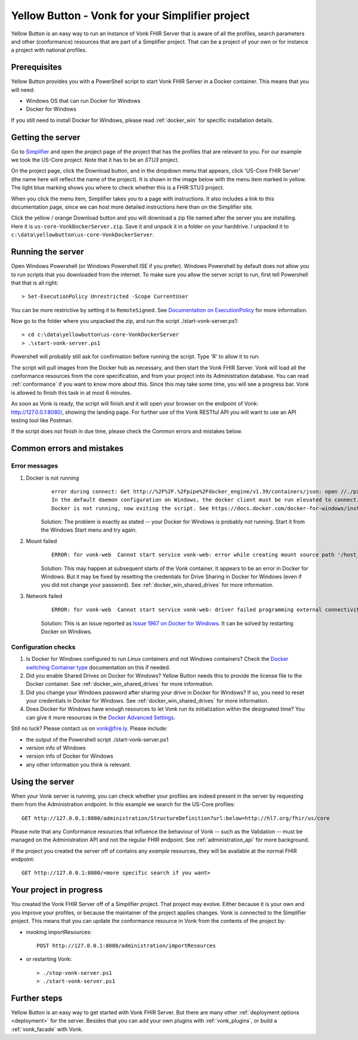 .. _yellowbutton:

================================================
Yellow Button - Vonk for your Simplifier project
================================================

Yellow Button is an easy way to run an instance of Vonk FHIR Server that is aware of all the profiles, search parameters and other (conformance) resources that are part of a Simplifier project. That can be a project of your own or for instance a project with national profiles.

Prerequisites
-------------

Yellow Button provides you with a PowerShell script to start Vonk FHIR Server in a Docker container. This means that you will need:

- Windows OS that can run Docker for Windows
- Docker for Windows

If you still need to install Docker for Windows, please read :ref:`docker_win` for specific installation details.

Getting the server
------------------

Go to `Simplifier`_ and open the project page of the project that has the profiles that are relevant to you. For our example we took the US-Core project. Note that it has to be an *STU3* project.

On the project page, click the Download button, and in the dropdown menu that appears, click 'US-Core FHIR Server' (the name here will reflect the name of the project). It is shown in the image below with the menu item marked in yellow. The light blue marking shows you where to check whether this is a FHIR STU3 project.

.. image:: ../images/yellow_SimplifierDownload.png
  :align: left

When you click the menu item, Simplifier takes you to a page with instructions. It also includes a link to this documentation page, since we can host more detailed instructions here than on the Simplifier site.

.. image:: ../images/yellow_SimplifierInstructions.png
  :align: left

Click the yellow / orange Download button and you will download a zip file named after the server you are installing. Here it is ``us-core-VonkDockerServer.zip``. Save it and unpack it in a folder on your harddrive. I unpacked it to ``c:\data\yellowbutton\us-core-VonkDockerServer``.

.. image:: ../images/yellow_ZipExtract.png
  :align: left

Running the server
------------------

Open Windows Powershell (or Windows Powershell ISE if you prefer). Windows Powershell by default does not allow you to run scripts that you downloaded from the internet. To make sure you allow the server script to run, first tell Powershell that that is all right::

    > Set-ExecutionPolicy Unrestricted -Scope CurrentUser

You can be more restrictive by setting it to ``RemoteSigned``. See `Documentation on ExecutionPolicy`_ for more information.

Now go to the folder where you unpacked the zip, and run the script ./start-vonk-server.ps1::

    > cd c:\data\yellowbutton\us-core-VonkDockerServer
    > .\start-vonk-server.ps1

Powershell will probably still ask for confirmation before running the script. Type 'R' to allow it to run:

.. image:: ../images/yellow_Powershell_SecurityWarning.png

The script will pull images from the Docker hub as necessary, and then start the Vonk FHIR Server. Vonk will load all the conformance resources from the core specification, and from your project into its Administration database. You can read :ref:`conformance` if you want to know more about this. Since this may take some time, you will see a progress bar. Vonk is allowed to finish this task in at most 6 minutes.

.. image:: ../images/yellow_ScriptProgress.png
  :align: left

As soon as Vonk is ready, the script will finish and it will open your browser on the endpoint of Vonk: http://127.0.0.1:8080/, showing the landing page. For further use of the Vonk RESTful API you will want to use an API testing tool like Postman.

If the script does not finish in due time, please check the Common errors and mistakes below.

Common errors and mistakes
--------------------------

Error messages
^^^^^^^^^^^^^^

1. Docker is not running
    ::

        error during connect: Get http://%2F%2F.%2Fpipe%2Fdocker_engine/v1.39/containers/json: open //./pipe/docker_engine: The system cannot find the file specified. 
        In the default daemon configuration on Windows, the docker client must be run elevated to connect. This error may also indicate that the docker daemon is not running.
        Docker is not running, now exiting the script. See https://docs.docker.com/docker-for-windows/install/ for more information.

    Solution: The problem is exactly as stated -- your Docker for Windows is probably not running. Start it from the Windows Start menu and try again.


2. Mount failed
    ::

        ERROR: for vonk-web  Cannot start service vonk-web: error while creating mount source path '/host_mnt/c/data/yellowbutton/us-core-VonkDockerServer/license': mkdir /host_mnt/c: file exists

    .. image:: ../images/yellow_DockerMountError.png

    Solution: This may happen at subsequent starts of the Vonk container. It appears to be an error in Docker for Windows. But it may be fixed by resetting the credentials for Drive Sharing in Docker for Windows (even if you did not change your password). See :ref:`docker_win_shared_drives` for more information.

3. Network failed
    ::

        ERROR: for vonk-web  Cannot start service vonk-web: driver failed programming external connectivity on endpoint ...

    .. image:: ../images/yellow_PortmappingError.png

    Solution: This is an issue reported as `Issue 1967 on Docker for Windows`_. It can be solved by restarting Docker on Windows. 

Configuration checks
^^^^^^^^^^^^^^^^^^^^

1. Is Docker for Windows configured to run *Linux* containers and not Windows containers? Check the `Docker switching Container type`_ documentation on this if needed.
2. Did you enable Shared Drives on Docker for Windows? Yellow Button needs this to provide the license file to the Docker container. See :ref:`docker_win_shared_drives` for more information.
3. Did you change your Windows password after sharing your drive in Docker for Windows? If so, you need to reset your credentials in Docker for Windows. See :ref:`docker_win_shared_drives` for more information.
4. Does Docker for Windows have enough resources to let Vonk run its initialization within the designated time? You can give it more resources in the `Docker Advanced Settings`_.

Still no luck? Please contact us on vonk@fire.ly. Please include:

- the output of the Powershell script ./start-vonk-server.ps1
- version info of Windows
- version info of Docker for Windows
- any other information you think is relevant.

Using the server
----------------

When your Vonk server is running, you can check whether your profiles are indeed present in the server by requesting them from the Administration endpoint. In this example we search for the US-Core profiles::

    GET http://127.0.0.1:8080/administration/StructureDefinition?url:below=http://hl7.org/fhir/us/core

Please note that any Conformance resources that influence the behaviour of Vonk -- such as the Validation -- must be managed on the Administration API and not the regular FHIR endpoint. See :ref:`administration_api` for more background.

If the project you created the server off of contains any *example* resources, they will be available at the normal FHIR endpoint::

    GET http://127.0.0.1:8080/<more specific search if you want>

Your project in progress
------------------------

You created the Vonk FHIR Server off of a Simplifier project. That project may evolve. Either because it is your own and you improve your profiles, or because the maintainer of the project applies changes. Vonk is connected to the Simplifier project. This means that you can update the conformance resource in Vonk from the contents of the project by:

- invoking importResources::

    POST http://127.0.0.1:8080/administration/importResources

- or restarting Vonk::

    > ./stop-vonk-server.ps1
    > ./start-vonk-server.ps1

Further steps
-------------

Yellow Button is an easy way to get started with Vonk FHIR Server. But there are many other :ref:`deployment options <deployment>` for the server. Besides that you can add your own plugins with :ref:`vonk_plugins`, or build a :ref:`vonk_facade` with Vonk. 

.. _Simplifier: https://simplifier.net

.. _Docker switching Container type: https://docs.docker.com/docker-for-windows/#switch-between-windows-and-linux-containers

.. _Docker Advanced Settings: https://docs.docker.com/docker-for-windows/#advanced

.. _Documentation on ExecutionPolicy: http://go.microsoft.com/fwlink/?LinkID=135170

.. _Issue 1967 on Docker for Windows: https://github.com/docker/for-win/issues/1967
